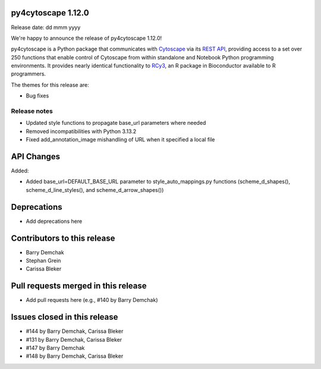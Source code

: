 
py4cytoscape 1.12.0
-------------------
Release date: dd mmm yyyy

We're happy to announce the release of py4cytoscape 1.12.0!

py4cytoscape is a Python package that communicates with `Cytoscape <https://cytoscape.org>`_
via its `REST API <https://pubmed.ncbi.nlm.nih.gov/31477170/>`_, providing access to a set over 250 functions that
enable control of Cytoscape from within standalone and Notebook Python programming environments. It provides
nearly identical functionality to `RCy3 <https://www.ncbi.nlm.nih.gov/pmc/articles/PMC6880260/>`_, an R package in
Bioconductor available to R programmers.

The themes for this release are:

* Bug fixes


Release notes
~~~~~~~~~~~~~

* Updated style functions to propagate base_url parameters where needed
* Removed incompatibilities with Python 3.13.2
* Fixed add_annotation_image mishandling of URL when it specified a local file


API Changes
-----------

Added:

* Added base_url=DEFAULT_BASE_URL parameter to style_auto_mappings.py functions (scheme_d_shapes(), scheme_d_line_styles(), and scheme_d_arrow_shapes())


Deprecations
------------

* Add deprecations here


Contributors to this release
----------------------------

- Barry Demchak
- Stephan Grein
- Carissa Bleker


Pull requests merged in this release
------------------------------------

- Add pull requests here (e.g., #140 by Barry Demchak)

Issues closed in this release
------------------------------------

- #144 by Barry Demchak, Carissa Bleker
- #131 by Barry Demchak, Carissa Bleker
- #147 by Barry Demchak
- #148 by Barry Demchak, Carissa Bleker


